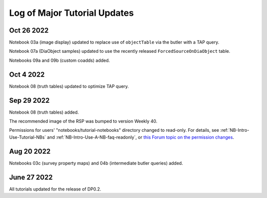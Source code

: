 .. Review the README on instructions to contribute.
.. Review the style guide to keep a consistent approach to the documentation.
.. Static objects, such as figures, should be stored in the _static directory. Review the _static/README on instructions to contribute.
.. Do not remove the comments that describe each section. They are included to provide guidance to contributors.
.. Do not remove other content provided in the templates, such as a section. Instead, comment out the content and include comments to explain the situation. For example:
    - If a section within the template is not needed, comment out the section title and label reference. Do not delete the expected section title, reference or related comments provided from the template.
    - If a file cannot include a title (surrounded by ampersands (#)), comment out the title from the template and include a comment explaining why this is implemented (in addition to applying the ``title`` directive).

.. This is the label that can be used for cross referencing this file.
.. Recommended title label format is "Directory Name"-"Title Name" -- Spaces should be replaced by hyphens.
.. _Tutorials-Examples-DP0-2-Major-Updates-Log:
.. Each section should include a label for cross referencing to a given area.
.. Recommended format for all labels is "Title Name"-"Section Name" -- Spaces should be replaced by hyphens.
.. To reference a label that isn't associated with an reST object such as a title or figure, you must include the link and explicit title using the syntax :ref:`link text <label-name>`.
.. A warning will alert you of identical labels during the linkcheck process.

#############################
Log of Major Tutorial Updates
#############################


Oct 26 2022
===========

Notebook 03a (image display) updated to replace use of ``objectTable`` via the butler with a TAP query.

Notebook 07a (DiaObject samples) updated to use the recently released ``ForcedSourceOnDiaObject`` table.

Notebooks 09a and 09b (custom coadds) added.


Oct 4 2022
==========

Notebook 08 (truth tables) updated to optimize TAP query.


Sep 29 2022
===========

Notebook 08 (truth tables) added.

The recommended image of the RSP was bumped to version Weekly 40.

Permissions for users' "notebooks/tutorial-notebooks" directory changed to read-only.
For details, see :ref:`NB-Intro-Use-Tutorial-NBs` and :ref:`NB-Intro-Use-A-NB-faq-readonly`,
or `this Forum topic on the permission changes <https://community.lsst.org/t/7087>`_.


Aug 20 2022
===========

Notebooks 03c (survey property maps) and 04b (intermediate butler queries) added.


June 27 2022
============

All tutorials updated for the release of DP0.2.